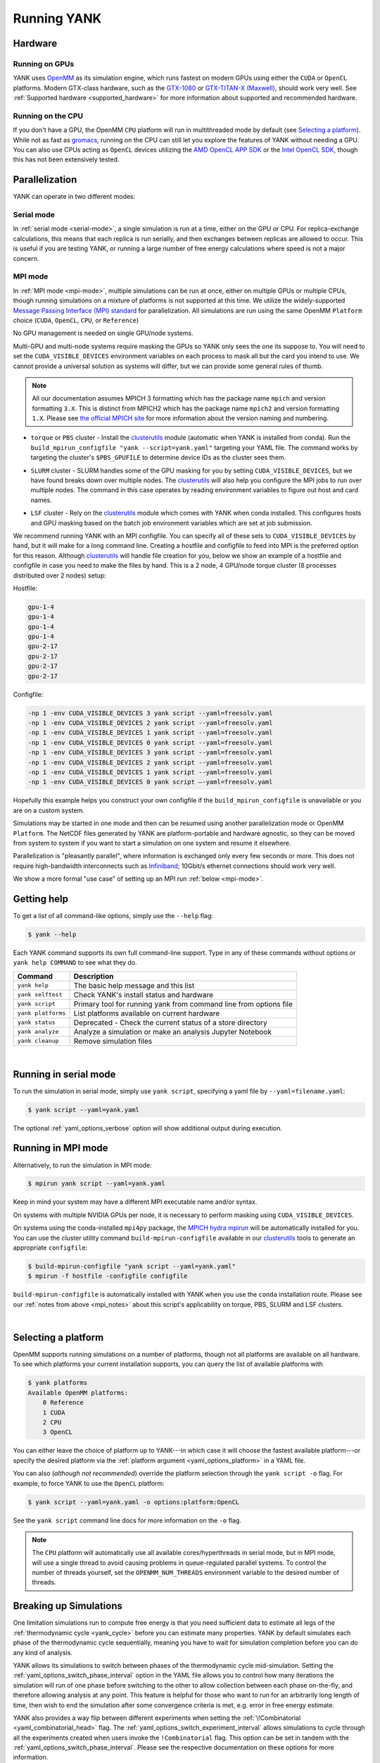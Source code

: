 .. _running:

Running YANK
************

Hardware
========

Running on GPUs
"""""""""""""""

YANK uses `OpenMM <http://openmm.org>`_ as its simulation engine, which runs fastest on modern GPUs using either the
``CUDA`` or ``OpenCL`` platforms.
Modern GTX-class hardware, such as the `GTX-1080 <http://www.geforce.com/hardware/10series/geforce-gtx-1080>`_ or
`GTX-TITAN-X (Maxwell) <http://www.geforce.com/hardware/desktop-gpus/geforce-gtx-titan-x>`_, should work very well.
See :ref:`Supported hardware <supported_hardware>` for more information about supported and recommended hardware.

Running on the CPU
""""""""""""""""""

If you don't have a GPU, the OpenMM ``CPU`` platform will run in multithreaded mode by default (see `Selecting a platform`_).
While not as fast as `gromacs <http://www.gromacs.org>`_, running on the CPU can still let you explore the features of YANK without needing a GPU.
You can also use CPUs acting as ``OpenCL`` devices utilizing the `AMD OpenCL APP SDK <http://developer.amd.com/tools-and-sdks/opencl-zone/>`_ or the `Intel OpenCL SDK <https://software.intel.com/en-us/intel-opencl>`_, though this has not been extensively tested.

Parallelization
===============

YANK can operate in two different modes:

Serial mode
"""""""""""

In :ref:`serial mode <serial-mode>`, a single simulation is run at a time, either on the GPU or CPU.
For replica-exchange calculations, this means that each replica is run serially, and then exchanges between replicas are allowed to occur.
This is useful if you are testing YANK, or running a large number of free energy calculations where speed is not a major concern.

.. _mpi_notes:

MPI mode
""""""""

In :ref:`MPI mode <mpi-mode>`, multiple simulations can be run at once, either on multiple GPUs or multiple CPUs, though
running simulations on a mixture of platforms is not supported at this time.
We utilize the widely-supported
`Message Passing Interface (MPI) standard <http://www.mcs.anl.gov/research/projects/mpi/standard.html>`_ for parallelization.
All simulations are run using the same OpenMM ``Platform`` choice (``CUDA``, ``OpenCL``, ``CPU``, or ``Reference``)

No GPU management is needed on single GPU/node systems.

Multi-GPU and multi-node systems require masking the GPUs so YANK only sees the one its suppose to.
You will need to set the ``CUDA_VISIBLE_DEVICES`` environment variables on each process to mask all but the card you intend to use.
We cannot provide a universal solution as systems will differ, but we can provide some general rules of thumb.

.. note:: |mpichNotes|

.. |mpichNotes| replace::
    All our documentation assumes MPICH 3 formatting which has the package name ``mpich`` and version formatting ``3.X``.
    This is distinct from MPICH2 which has the package name ``mpich2`` and version formatting ``1.X``.
    Please see `the official MPICH site <https://www.mpich.org/about/overview/>`__ for more information about the
    version naming and numbering.


* |torquepbs|

.. |torquepbs| replace::
    ``torque`` or ``PBS`` cluster - Install the `clusterutils <https://github.com/choderalab/clusterutils>`__ module (automatic when YANK
    is installed from conda). Run the ``build_mpirun_configfile "yank --script=yank.yaml"`` targeting your YAML file.
    The command works by targeting the cluster's ``$PBS_GPUFILE`` to determine device IDs as the cluster sees them.


*  |slurmsub|

.. |slurmsub| replace::
    ``SLURM`` cluster -  SLURM handles some of the GPU masking for you by setting ``CUDA_VISIBLE_DEVICES``, but we have
    found breaks down over multiple nodes. The `clusterutils <https://github.com/choderalab/clusterutils>`__ will also
    help you configure the MPI jobs to run over multiple nodes. The command in this case operates by reading environment
    variables to figure out host and card names.


* |lsfsub|

.. |lsfsub| replace::
    ``LSF`` cluster - Rely on the `clusterutils <https://github.com/choderalab/clusterutils>`__ module which comes with
    YANK when conda installed. This configures hosts and GPU masking based on the batch job environment variables which
    are set at job submission.



We recommend running YANK with an MPI configfile. You can specify all of these sets to ``CUDA_VISIBLE_DEVICES`` by hand,
but it will make for a long command line. Creating a hostfile and configfile to feed into MPI is the preferred option
for this reason. Although `clusterutils <https://github.com/choderalab/clusterutils>`_ will handle file creation for you,
below we show an example of a hostfile and configfile in case you need to make the files by hand. This is a 2 node,
4 GPU/node torque cluster (8 processes distributed over 2 nodes) setup:

Hostfile:

.. code-block:: bash

    gpu-1-4
    gpu-1-4
    gpu-1-4
    gpu-1-4
    gpu-2-17
    gpu-2-17
    gpu-2-17
    gpu-2-17

Configfile:

.. code-block:: bash

    -np 1 -env CUDA_VISIBLE_DEVICES 3 yank script --yaml=freesolv.yaml
    -np 1 -env CUDA_VISIBLE_DEVICES 2 yank script --yaml=freesolv.yaml
    -np 1 -env CUDA_VISIBLE_DEVICES 1 yank script --yaml=freesolv.yaml
    -np 1 -env CUDA_VISIBLE_DEVICES 0 yank script --yaml=freesolv.yaml
    -np 1 -env CUDA_VISIBLE_DEVICES 3 yank script --yaml=freesolv.yaml
    -np 1 -env CUDA_VISIBLE_DEVICES 2 yank script --yaml=freesolv.yaml
    -np 1 -env CUDA_VISIBLE_DEVICES 1 yank script --yaml=freesolv.yaml
    -np 1 -env CUDA_VISIBLE_DEVICES 0 yank script —-yaml=freesolv.yaml

Hopefully this example helps you construct your own configfile if the ``build_mpirun_configfile`` is unavailable or you
are on a custom system.

Simulations may be started in one mode and then can be resumed using another parallelization mode or OpenMM ``Platform``.
The NetCDF files generated by YANK are platform-portable and hardware agnostic, so they can be moved from system to
system if you want to start a simulation on one system and resume it elsewhere.

Parallelization is "pleasantly parallel", where information is exchanged only every few seconds or more.
This does not require high-bandwidth interconnects such as `Infiniband <https://en.wikipedia.org/wiki/InfiniBand>`_;
10Gbit/s ethernet connections should work very well.

We show a more formal "use case" of setting up an MPI run :ref:`below <mpi-mode>`.

.. _getting-help:

Getting help
============

To get a list of all command-like options, simply use the ``--help`` flag:

.. code-block:: bash

   $ yank --help

Each YANK command supports its own full command-line support. Type in any of these commands without options or
``yank help COMMAND`` to see what they do.

.. tabularcolumns:: |l|L|

===================  ============================================
Command              Description
===================  ============================================
``yank help``        The basic help message and this list
``yank selftest``    Check YANK's install status and hardware
``yank script``      Primary tool for running yank from command line from options file
``yank platforms``   List platforms available on current hardware
``yank status``      Deprecated - Check the current status of a store directory
``yank analyze``     Analyze a simulation or make an analysis Jupyter Notebook
``yank cleanup``     Remove simulation files
===================  ============================================

|

.. _serial-mode:

Running in serial mode
======================

To run the simulation in serial mode, simply use ``yank script``, specifying a yaml file by ``--yaml=filename.yaml``:

.. code-block:: bash

   $ yank script --yaml=yank.yaml

The optional :ref:`yaml_options_verbose` option will show additional output during execution.

.. _mpi-mode:

Running in MPI mode
===================

Alternatively, to run the simulation in MPI mode:

.. code-block:: none

   $ mpirun yank script --yaml=yank.yaml

Keep in mind your system may have a different MPI executable name and/or syntax.

On systems with multiple NVIDIA GPUs per node, it is necessary to perform masking using ``CUDA_VISIBLE_DEVICES``.

On systems using the conda-installed ``mpi4py`` package, the `MPICH hydra mpirun <https://wiki.mpich.org/mpich/index.php/Using_the_Hydra_Process_Manager>`_ will be automatically installed for you.
You can use the cluster utility command
``build-mpirun-configfile``
available in our `clusterutils <https://github.com/choderalab/clusterutils>`_ tools to generate an appropriate ``configfile``:

.. code-block:: none

  $ build-mpirun-configfile "yank script --yaml=yank.yaml"
  $ mpirun -f hostfile -configfile configfile

``build-mpirun-configfile`` is automatically installed with YANK when you use the ``conda`` installation route. Please
see our :ref:`notes from above <mpi_notes>` about this script's applicability on torque, PBS, SLURM and LSF clusters.

|

Selecting a platform
====================

OpenMM supports running simulations on a number of platforms, though not all platforms are available on all hardware.
To see which platforms your current installation supports, you can query the list of available platforms with

.. code-block:: none

  $ yank platforms
  Available OpenMM platforms:
      0 Reference
      1 CUDA
      2 CPU
      3 OpenCL

You can either leave the choice of platform up to YANK---in which case it will choose the fastest available platform---or specify
the desired platform via the :ref:`platform argument <yaml_options_platform>` in a YAML file.

You can also (*although not recommended*) override the platform selection through the ``yank script -o`` flag.
For example, to force YANK to use the ``OpenCL`` platform:

.. code-block:: bash

   $ yank script --yaml=yank.yaml -o options:platform:OpenCL

See the ``yank script`` command line docs for more information on the ``-o`` flag.

.. note:: The ``CPU`` platform will automatically use all available cores/hyperthreads in serial mode, but in MPI mode, will use a single thread to avoid causing problems in queue-regulated parallel systems.  To control the number of threads yourself, set the ``OPENMM_NUM_THREADS`` environment variable to the desired number of threads.


Breaking up Simulations
=======================

One limitation simulations run to compute free energy is that you need sufficient data to estimate all legs of the
:ref:`thermodynamic cycle <yank_cycle>` before you can estimate many properties. YANK by default simulates each phase of
the thermodynamic cycle sequentially, meaning you have to wait for simulation completion before you can do any kind of
analysis.

YANK allows its simulations to switch between phases of the thermodynamic cycle mid-simulation. Setting the
:ref:`yaml_options_switch_phase_interval` option in the YAML file allows you to control how many iterations the
simulation will run of one phase before switching to the other to allow collection between each phase on-the-fly, and
therefore allowing analysis at any point. This feature is helpful for those who want to run for an arbitrarily long
length of time, then wish to end the simulation after some convergence criteria is met, e.g. error in free energy
estimate.

YANK also provides a way flip between different experiments when setting the
:ref:`\!Combinatorial <yaml_combinatorial_head>` flag. The :ref:`yaml_options_switch_experiment_interval` allows
simulations to cycle through all the experiments created when users invoke the ``!Combinatorial`` flag. This option
can be set in tandem with the :ref:`yaml_options_switch_phase_interval`. Please see the respective documentation on
these options for more information.


Specifying Simulation Stop Conditions
=====================================

YANK simulations will run until one of two stop conditions are met, if specified: either the
:ref:`maximum number of iterations <yaml_options_number_of_iterations>` is reached, or the
:ref:`error in free energy difference of the phase <yaml_options_online_analysis_parameters>` reaches a target value
through online analysis.
These options can be combined to change when YANK stops a simulation.

Specifying a :ref:`maximum number of iterations <yaml_options_number_of_iterations>` will tell YANK to run each phase
up to the target number of iterations. This options accepts any positive integer, ``0`` (zero), or
``None`` (``null`` in the .yaml, ``None`` in the API). Setting this option to ``0`` will tell YANK to only handle file
initialization and input preparation, without running any production simulation. Setting this to ``None`` will
run an unlimited number of simulations until another stop condition is met, or is stopped by the user. This option
can be increased after a simulation has completed to extend the number of iterations run for each phase.

Setting a target :ref:`free energy difference error <yaml_options_online_analysis_parameters>` tells
YANK to run each phase until the error in the free energy difference is below some threshold. The free energy difference
of the phase is estimated during the simulation through online analysis every :ref:`specified interval <online_analysis_interval>`.
This process will slow down the simulation, so it is recommended the interval be at least 100 iterations, if not more.

It is recommended you also set a :ref:`switch phase interval <yaml_options_switch_phase_interval>` for a large number
of iterations, especially if an unlimited number of iterations are specified, otherwise only one phase will be
simulated.

..
    Extending Simulations
    =====================

    One common operation when running simulations is to collect additional samples from an already run simulation to get
    better statistics. Alternately, when running on shared resources, you may need to break up long simulations into smaller
    simulations run in series. YANK provides a way to run its simulations in this manner by extending its simulations.

    YANK's :doc:`YAML <yamlpages/index>` files have two main options that work together to extend simulations.
    In order to extend simulations, set the following options in a YAML fie:

    .. code-block:: yaml

      number_of_iterations: <Integer>
      extend_simulation: True

    First you set :ref:`yaml_options_number_of_iterations` to an integer number of iterations you wish to extend the
    simulation. If no simulation has been run yet, then one will be run for the number of iterations.
    Setting :ref:`yaml_options_extend_simulation` to ``True`` modifies the behavior of
    :ref:`yaml_options_number_of_iterations` to extend the simulation by the specified number, adding on to what is already
    on the file.

    One could optionally just increase :ref:`yaml_options_number_of_iterations`, but then you have to change
    the YAML file every time you want to extend the run. Setting :ref:`yaml_options_extend_simulation` allows you to run
    the same YAML file without modification to do the same thing.


    You should also set the following two options as well as :ref:`yaml_options_number_of_iterations` and
    :ref:`yaml_options_extend_simulation`:

    .. code-block:: yaml

      resume_setup: yes
      resume_simulation: yes

    :ref:`resume_setup <yaml_options_resume_setup>` and :ref:`resume_simulation <yaml_options_resume_simulation>` allow
    YANK to resume simulations if it detects existing setup file or simulation output respectively. YANK will raise an error
    if these are not set and files exist to protect against overwrite. The only reason these are not mandatory is that if
    no files exist (i.e. fresh simulation), then the simulation will run without error once.


    Extending Previous Simulations from Command Line
    """"""""""""""""""""""""""""""""""""""""""""""""

    You may already have a simulation that you previously ran, but do not want to modify the YAML to extend the simulation.
    In this case, your YAML file has ``extend_simulation: False`` or is not set, and you only want to interact with the
    simulation through the command line. You can override individual settings from the command line; the settings for
    extending simulation would look like:

    .. code-block:: bash

       $ yank script --yaml=yank.yaml -o options:extend_simulation:True -o options:number_of_iterations:X

    where ``X`` is the integer number you wish to extend the simulation by. The second option to override
    ``number_of_iterations`` is optional if you are happy the existing option in the YAML file.

    See the ``yank script`` command line docs for more information on the ``-o`` flag.

